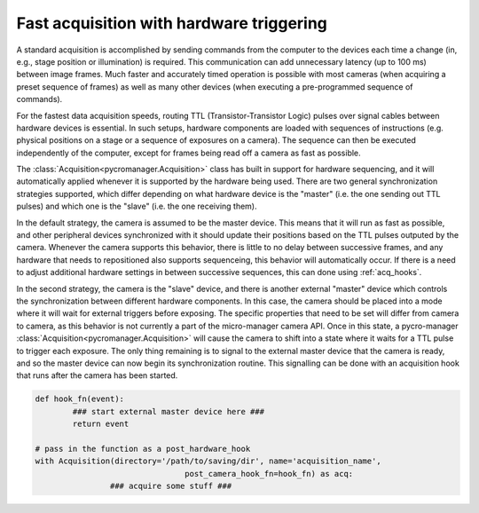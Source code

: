 .. _hardware_triggering:

********************************************
Fast acquisition with hardware triggering
********************************************

A standard acquisition is accomplished by sending commands from the computer to the devices each time a change (in, e.g., stage position or illumination) is required. This communication can add unnecessary latency (up to 100 ms) between image frames. Much faster and accurately timed operation is possible with most cameras (when acquiring a preset sequence of frames) as well as many other devices (when executing a pre-programmed sequence of commands).

For the fastest data acquisition speeds, routing TTL (Transistor-Transistor Logic) pulses over signal cables between hardware devices is essential. In such setups, hardware components are loaded with sequences of instructions (e.g. physical positions on a stage or a sequence of exposures on a camera). The sequence can then be executed independently of the computer, except for frames being read off a camera as fast as possible.

The :class:`Acquisition<pycromanager.Acquisition>` class has built in support for hardware sequencing, and it will automatically applied whenever it is supported by the hardware being used. There are two general synchronization strategies supported, which differ depending on what hardware device is the "master" (i.e. the one sending out TTL pulses) and which one is the "slave" (i.e. the one receiving them).

In the default strategy, the camera is assumed to be the master device. This means that it will run as fast as possible, and other peripheral devices synchronized with it should update their positions based on the TTL pulses outputed by the camera. Whenever the camera supports this behavior, there is little to no delay between successive frames, and any hardware that needs to repositioned also supports sequenceing, this behavior will automatically occur. If there is a need to adjust additional hardware settings in between successive sequences, this can done using :ref:`acq_hooks`.

In the second strategy, the camera is the "slave" device, and there is another external "master" device which controls the synchronization between different hardware components. In this case, the camera should be placed into a mode where it will wait for external triggers before exposing. The specific properties that need to be set will differ from camera to camera, as this behavior is not currently a part of the micro-manager camera API. Once in this state, a pycro-manager :class:`Acquisition<pycromanager.Acquisition>` will cause the camera to shift into a state where it waits for a TTL pulse to trigger each exposure. The only thing remaining is to signal to the external master device that the camera is ready, and so the master device can now begin its synchronization routine. This signalling can be done with an acquisition hook that runs after the camera has been started.


.. code-block:: python

	def hook_fn(event):
		### start external master device here ###
		return event

	# pass in the function as a post_hardware_hook
	with Acquisition(directory='/path/to/saving/dir', name='acquisition_name',
					post_camera_hook_fn=hook_fn) as acq:
			### acquire some stuff ###






